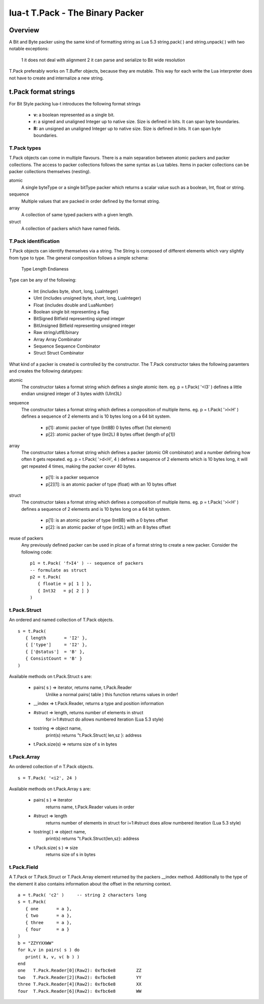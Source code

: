 lua-t T.Pack - The Binary Packer
++++++++++++++++++++++++++++++++


Overview
========

A Bit and Byte packer using the same kind of formatting string as Lua 5.3
string.pack( ) and string.unpack( ) with two notable exceptions:

   1 it does not deal with alignment
   2 it can parse and serialize to Bit wide resolution

T.Pack preferably works on T.Buffer objects, because they are mutable.  This
way for each write the Lua interpreter does not have to create and
internalize a new string.

t.Pack format strings
=====================

For Bit Style packing lua-t introduces the following format strings

   - **v:** a boolean represented as a single bit.
   - **r:** a signed and unaligned Integer up to native size.  Size is
     defined in bits.  It can span byte boundaries.
   - **R:** an unsigned an unaligned Integer up to native size.  Size is
     defined in bits.  It can span byte boundaries.


T.Pack types
------------

T.Pack objects can come in multiple flavours.  There is a main separation
between atomic packers and packer collections.  The access to packer
collections follows the same syntax as Lua tables.  Items in packer
collections can be packer collections themselves (nesting).

atomic
  A single byteType or a single bitType packer which returns a scalar value
  such as a boolean, Int, float or string.

sequence
  Multiple values that are packed in order defined by the format string.

array
  A collection of same typed packers with a given length.

struct
  A collection of packers which have named fields.


T.Pack identification
---------------------

T.Pack objects can identify themselves via a string.  The String is composed
of different elements which vary slightly from type to type.  The general
composition follows a simple schema:

   Type Length Endianess

Type can be any of the following:

   - Int          (includes byte, short, long, LuaInteger)
   - UInt         (includes unsigned byte, short, long, LuaInteger)
   - Float        (includes double and LuaNumber)
   - Boolean      single bit representing a flag
   - BitSigned    Bitfield representing signed integer
   - BitUnsigned  Bitfield representing unsigned integer
   - Raw          string/utf8/binary
   - Array        Array Combinator
   - Sequence     Sequence Combinator
   - Struct       Struct Combinator

What kind of a packer is created is controlled by the constructor.  The
T.Pack constructor takes the following paramters and creates the following
datatypes:

atomic
  The constructor takes a format string which defines a single atomic item.
  eg. p = t.Pack( '<I3' ) defines a little endian unsigned integer of 3 bytes
  width (UInt3L)

sequence
  The constructor takes a format string which defines a composition of
  multiple items.  eg. p = t.Pack( '>l<H' ) defines a sequence of 2 elements
  and is 10 bytes long on a 64 bit system.

   - p[1]: atomic packer of type (Int8B) 0 bytes offset (1st element)
   - p[2]: atomic packer of type (Int2L) 8 bytes offset (length of p[1])

array
  The constructor takes a format string which defines a packer (atomic OR
  combinator) and a number defining how often it gets repeated. 
  eg. p = t.Pack( '>d<H', 4 ) defines a sequence of 2 elements which is
  10 bytes long, it will get repeated 4 times, making the packer cover 40
  bytes.

   - p[1]:    is a packer sequence
   - p[2][1]: is an atomic packer of type (float) with an 10 bytes offset

struct
  The constructor takes a format string which defines a composition of
  multiple items. eg. p = t.Pack( '>l<H' ) defines a sequence of 2 elements and
  is 10 bytes long on a 64 bit system.

   - p[1]: is an atomic packer of type (Int8B) with a  0 bytes offset
   - p[2]: is an atomic packer of type (int2L) with an 8 bytes offset

reuse of packers
  Any previously defined packer can be used in plcae of a format string to
  create a new packer.  Consider the following code::

   p1 = t.Pack( 'f>I4' ) -- sequence of packers
   -- formulate as struct
   p2 = t.Pack(
      { floatie = p[ 1 ] },
      { Int32   = p[ 2 ] }
   )

t.Pack.Struct
-------------

An ordered and named collection of T.Pack objects. ::

   s = t.Pack(
      { length       = 'I2' },
      { ['type']     = 'I2' },
      { ['@status']  = 'B' },
      { ConsistCount = 'B' }
   )

Available methods on t.Pack.Struct s are:

   - pairs( s ) => iterator,    returns  name, t.Pack.Reader
                   Unlike a normal pairs( table ) this function returns values
                   in order!
   - __index    => t.Pack.Reader, returns a type and position information
   - #struct    => length,      returns number of elements in struct
                   for i=1:#struct do allows numbered iteration (Lua 5.3 style)
   - tostring   => object name,
                   print(s) returns "t.Pack.Struct( len,sz }: address
   - t.Pack.size(s) => returns size of s in bytes


t.Pack.Array
------------

An ordered collection of `n` T.Pack objects. ::

   s = T.Pack( '<i2', 24 )


Available methods on t.Pack.Array s are:

   - pairs( s )      => iterator
       returns  name, t.Pack.Reader values in order
   - #struct         => length
       returns number of elements in struct
       for i=1:#struct does allow numbered iteration (Lua 5.3 style)
   - tostring( )      => object name,
       print(s) returns "t.Pack.Struct(len,sz}: address
   - t.Pack.size( s ) => size
       returns size of s in bytes



t.Pack.Field
-------------

A T.Pack or T.Pack.Struct or T.Pack.Array element returned by the packers
__index method.  Additionally to the type of the element it also contains
information about the offset in the returning context. ::

  a = t.Pack( 'c2' )     -- string 2 characters long
  s = t.Pack(
     { one       = a },
     { two       = a },
     { three     = a },
     { four      = a }
  )
  b = "ZZYYXXWW"
  for k,v in pairs( s ) do
     print( k, v, v( b ) )
  end
  one	T.Pack.Reader[0](Raw2): 0xfbc6e8	ZZ
  two	T.Pack.Reader[2](Raw2): 0xfbc6e8	YY
  three	T.Pack.Reader[4](Raw2): 0xfbc6e8	XX
  four	T.Pack.Reader[6](Raw2): 0xfbc6e8	WW


